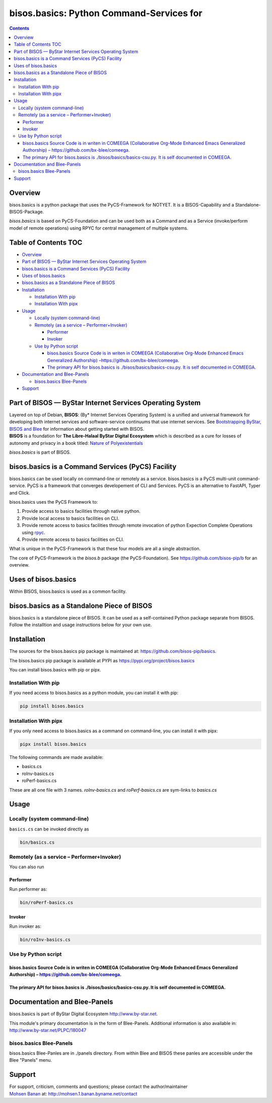 =========================================
bisos.basics: Python Command-Services for
=========================================

.. contents::
   :depth: 3
..

Overview
========

bisos.basics is a python package that uses the PyCS-Framework for
NOTYET. It is a BISOS-Capability and a Standalone-BISOS-Package.

*bisos.basics* is based on PyCS-Foundation and can be used both as a
Command and as a Service (invoke/perform model of remote operations)
using RPYC for central management of multiple systems.

.. _table-of-contents:

Table of Contents TOC
=====================

-  `Overview <#overview>`__
-  `Part of BISOS — ByStar Internet Services Operating
   System <#part-of-bisos-----bystar-internet-services-operating-system>`__
-  `bisos.basics is a Command Services (PyCS)
   Facility <#bisosbasics-is-a-command-services-pycs-facility>`__
-  `Uses of bisos.basics <#uses-of-bisosbasics>`__
-  `bisos.basics as a Standalone Piece of
   BISOS <#bisosbasics-as-a-standalone-piece-of-bisos>`__
-  `Installation <#installation>`__

   -  `Installation With pip <#installation-with-pip>`__
   -  `Installation With pipx <#installation-with-pipx>`__

-  `Usage <#usage>`__

   -  `Locally (system command-line) <#locally-system-command-line>`__
   -  `Remotely (as a service –
      Performer+Invoker) <#remotely-as-a-service----performerinvoker>`__

      -  `Performer <#performer>`__
      -  `Invoker <#invoker>`__

   -  `Use by Python script <#use-by-python-script>`__

      -  `bisos.basics Source Code is in writen in COMEEGA
         (Collaborative Org-Mode Enhanced Emacs Generalized Authorship)
         – <#bisosbasics-source-code-is-in-writen-in-comeega-collaborative-org-mode-enhanced-emacs-generalized-authorship----httpsgithubcombx-bleecomeega>`__\ https://github.com/bx-blee/comeega\ `. <#bisosbasics-source-code-is-in-writen-in-comeega-collaborative-org-mode-enhanced-emacs-generalized-authorship----httpsgithubcombx-bleecomeega>`__
      -  `The primary API for bisos.basics is
         ./bisos/basics/basics-csu.py. It is self documented in
         COMEEGA. <#the-primary-api-for-bisosbasics-is-bisosbasicsbasics-csupy-it-is-self-documented-in-comeega>`__

-  `Documentation and Blee-Panels <#documentation-and-blee-panels>`__

   -  `bisos.basics Blee-Panels <#bisosbasics-blee-panels>`__

-  `Support <#support>`__

Part of BISOS — ByStar Internet Services Operating System
=========================================================

| Layered on top of Debian, **BISOS**: (By\* Internet Services Operating
  System) is a unified and universal framework for developing both
  internet services and software-service continuums that use internet
  services. See `Bootstrapping ByStar, BISOS and
  Blee <https://github.com/bxGenesis/start>`__ for information about
  getting started with BISOS.
| **BISOS** is a foundation for **The Libre-Halaal ByStar Digital
  Ecosystem** which is described as a cure for losses of autonomy and
  privacy in a book titled: `Nature of
  Polyexistentials <https://github.com/bxplpc/120033>`__

*bisos.basics* is part of BISOS.

bisos.basics is a Command Services (PyCS) Facility
==================================================

bisos.basics can be used locally on command-line or remotely as a
service. bisos.basics is a PyCS multi-unit command-service. PyCS is a
framework that converges developement of CLI and Services. PyCS is an
alternative to FastAPI, Typer and Click.

bisos.basics uses the PyCS Framework to:

#. Provide access to basics facilities through native python.
#. Provide local access to basics facilities on CLI.
#. Provide remote access to basics facilities through remote invocation
   of python Expection Complete Operations using
   `rpyc <https://github.com/tomerfiliba-org/rpyc>`__.
#. Provide remote access to basics facilities on CLI.

What is unique in the PyCS-Framework is that these four models are all a
single abstraction.

The core of PyCS-Framework is the *bisos.b* package (the
PyCS-Foundation). See https://github.com/bisos-pip/b for an overview.

Uses of bisos.basics
====================

Within BISOS, bisos.basics is used as a common facility.

bisos.basics as a Standalone Piece of BISOS
===========================================

bisos.basics is a standalone piece of BISOS. It can be used as a
self-contained Python package separate from BISOS. Follow the
installtion and usage instructions below for your own use.

Installation
============

The sources for the bisos.basics pip package is maintained at:
https://github.com/bisos-pip/basics.

The bisos.basics pip package is available at PYPI as
https://pypi.org/project/bisos.basics

You can install bisos.basics with pip or pipx.

Installation With pip
---------------------

If you need access to bisos.basics as a python module, you can install
it with pip:

.. code:: bash

   pip install bisos.basics

Installation With pipx
----------------------

If you only need access to bisos.basics as a command on command-line,
you can install it with pipx:

.. code:: bash

   pipx install bisos.basics

The following commands are made available:

-  basics.cs
-  roInv-basics.cs
-  roPerf-basics.cs

These are all one file with 3 names. *roInv-basics.cs* and
*roPerf-basics.cs* are sym-links to *basics.cs*

Usage
=====

Locally (system command-line)
-----------------------------

``basics.cs`` can be invoked directly as

.. code:: bash

   bin/basics.cs

Remotely (as a service – Performer+Invoker)
-------------------------------------------

You can also run

Performer
~~~~~~~~~

Run performer as:

.. code:: bash

   bin/roPerf-basics.cs

Invoker
~~~~~~~

Run invoker as:

.. code:: bash

   bin/roInv-basics.cs

Use by Python script
--------------------

bisos.basics Source Code is in writen in COMEEGA (Collaborative Org-Mode Enhanced Emacs Generalized Authorship) – https://github.com/bx-blee/comeega.
~~~~~~~~~~~~~~~~~~~~~~~~~~~~~~~~~~~~~~~~~~~~~~~~~~~~~~~~~~~~~~~~~~~~~~~~~~~~~~~~~~~~~~~~~~~~~~~~~~~~~~~~~~~~~~~~~~~~~~~~~~~~~~~~~~~~~~~~~~~~~~~~~~~~~

The primary API for bisos.basics is ./bisos/basics/basics-csu.py. It is self documented in COMEEGA.
~~~~~~~~~~~~~~~~~~~~~~~~~~~~~~~~~~~~~~~~~~~~~~~~~~~~~~~~~~~~~~~~~~~~~~~~~~~~~~~~~~~~~~~~~~~~~~~~~~~

Documentation and Blee-Panels
=============================

bisos.basics is part of ByStar Digital Ecosystem http://www.by-star.net.

This module's primary documentation is in the form of Blee-Panels.
Additional information is also available in:
http://www.by-star.net/PLPC/180047

bisos.basics Blee-Panels
------------------------

bisos.basics Blee-Panles are in ./panels directory. From within Blee and
BISOS these panles are accessible under the Blee "Panels" menu.

Support
=======

| For support, criticism, comments and questions; please contact the
  author/maintainer
| `Mohsen Banan <http://mohsen.1.banan.byname.net>`__ at:
  http://mohsen.1.banan.byname.net/contact
